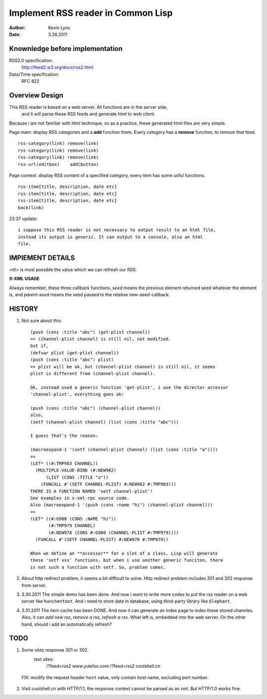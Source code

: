 Implement RSS reader in Common Lisp 
======================================

:Author: Kevin Lynx
:Date: 3.26.2011

Knownledge before implementation
-----------------------------------
RSS2.0 specification:
    http://feed2.w3.org/docs/rss2.html
Data/Time specification:
    RFC 822

Overview Design
-------------------

This RSS reader is based on a web server. All functions are in the server side,
 and it will parse these RSS feeds and generate html to web client.

Because i am not familiar with html technique, so as a practice, these generated
html files are very simple.

Page main: display RSS categories and a **add** function there. Every category
has a **remove** function, to remove that feed.

::

    rss-category(link) remove(link)
    rss-category(link) remove(link)
    rss-category(link) remove(link)
    rss-url(editbox)    add(button)

Page context: display RSS content of a specified category, every item has some
usful functions.

::

    rss-item[title, description, date etc]
    rss-item[title, description, date etc]
    rss-item[title, description, date etc]
    back(link)

22:37 update::
    
    i suppose this RSS reader is not necessary to output result to an html file,
    instead its output is generic. It can output to a console, also an html
    file.

IMPlEMENT DETAILS
--------------------

<ttl> is most possible the value which we can refresh our RSS.

**S-XML USAGE**

Always remember, these three callback functions, *seed* means the previous
element returned seed whatever the element is, and *parent-seed* means the seed
passed to the relative new-seed-callback.


HISTORY
--------------

1. Not sure about this::

    (push (cons :title "abc") (get-plist channel))
    => (channel-plist channel) is still nil, not modified.
    but if,
    (defvar plist (get-plist channel))
    (push (cons :title "abc") plist)
    => plist will be ok, but (channel-plist channel) is still nil, it seems
    plist is different from (channel-plist channel).

    Ok, instead used a generic function 'get-plist', i use the director accessor
    'channel-plist', everything goes ok:

    (push (cons :title "abc") (channel-plist channel))
    also,
    (setf (channel-plist channel) (list (cons :title "abc")))

    I guess that's the reason:

    (macroexpand-1 '(setf (channel-plist channel) (list (cons :title "a"))))
    =>
    (LET* ((#:TMP983 CHANNEL))
      (MULTIPLE-VALUE-BIND (#:NEW982)
          (LIST (CONS :TITLE "a"))
        (FUNCALL #'(SETF CHANNEL-PLIST) #:NEW982 #:TMP983)))
    THERE IS A FUNCTION NAMED 'setf channel-plist'!
    See examples in s-xml-rpc source code.
    Also (macroexpand-1 '(push (cons :name "hi") (channel-plist channel)))
    =>
    (LET* ((#:G980 (CONS :NAME "hi"))
           (#:TMP979 CHANNEL)
           (#:NEW978 (CONS #:G980 (CHANNEL-PLIST #:TMP979))))
      (FUNCALL #'(SETF CHANNEL-PLIST) #:NEW978 #:TMP979))

    When we define an **accessor** for a slot of a class, Lisp will generate
    these 'setf xxx' functions, but when i use another generic funciton, there
    is not such a function with setf. So, problem comes.

2. About http redirect problem, it seems a bit difficult to solve. Http redirect
   problem includes 301 and 302 response from server.

3. 3.30.2011
   The simple demo has been done. And now i want to write more codes to put the
   rss reader on a web server like ``hunchentoot``. And i need to store data in
   database, using third-party library like ``Elephant``.

4. 3.31.2011
   The item cache has been DONE. And now it can generate an index page to index
   these stored channles. Also, it can `add new rss`, `remove a rss`, `refresh a
   rss`.
   What left is, embedded into the web server. On the other hand, should i add
   an automatically refresh?

TODO
-----------

1. Some sites response 301 or 302.
    test sites: 
                /?feed=rss2   www.yulefox.com
                /?feed=rss2   coolshell.cn
 
  FIX: modify the request header ``host`` value, only contain host name,
  excluding port number.

2. Visit coolshell.cn with HTTP/1.1, the response context cannot be parsed as an
   xml. But HTTP/1.0 works fine.


